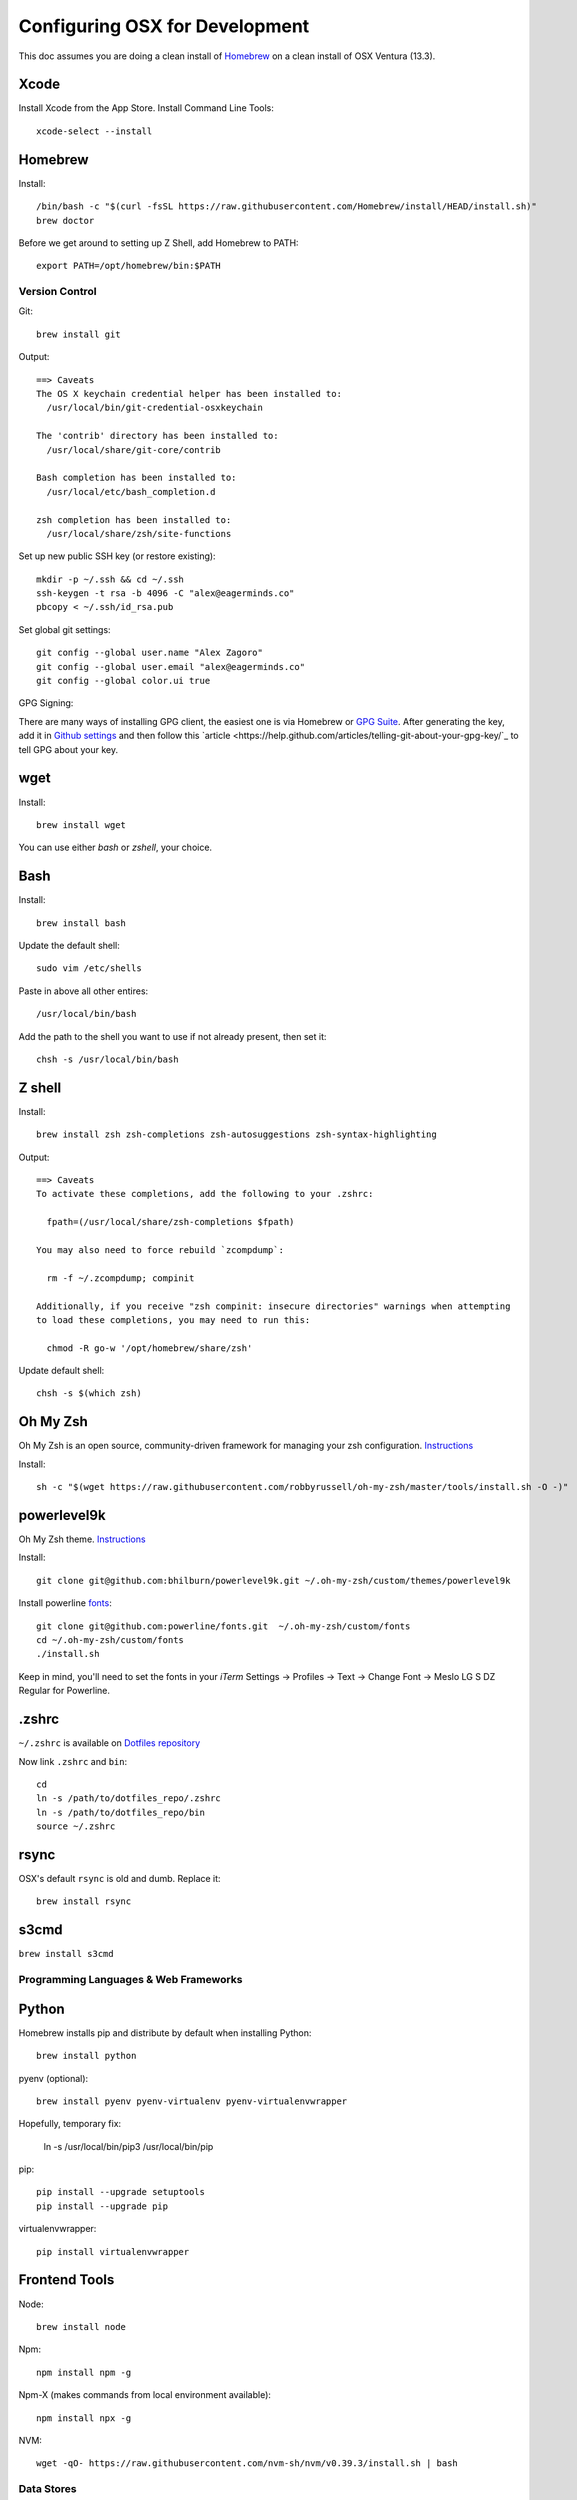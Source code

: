 ===============================
Configuring OSX for Development
===============================

This doc assumes you are doing a clean install of `Homebrew <http://mxcl.github.io/homebrew/>`_ on a clean install of OSX Ventura (13.3).

Xcode
-----

Install Xcode from the App Store.
Install Command Line Tools::

    xcode-select --install

Homebrew
--------

Install::

    /bin/bash -c "$(curl -fsSL https://raw.githubusercontent.com/Homebrew/install/HEAD/install.sh)"
    brew doctor

Before we get around to setting up Z Shell, add Homebrew to PATH::

    export PATH=/opt/homebrew/bin:$PATH

Version Control
===============

Git::

    brew install git

Output::

    ==> Caveats
    The OS X keychain credential helper has been installed to:
      /usr/local/bin/git-credential-osxkeychain

    The 'contrib' directory has been installed to:
      /usr/local/share/git-core/contrib

    Bash completion has been installed to:
      /usr/local/etc/bash_completion.d

    zsh completion has been installed to:
      /usr/local/share/zsh/site-functions

Set up new public SSH key (or restore existing)::

    mkdir -p ~/.ssh && cd ~/.ssh
    ssh-keygen -t rsa -b 4096 -C "alex@eagerminds.co"
    pbcopy < ~/.ssh/id_rsa.pub

Set global git settings::

    git config --global user.name "Alex Zagoro"
    git config --global user.email "alex@eagerminds.co"
    git config --global color.ui true

GPG Signing::

There are many ways of installing GPG client, the easiest one is via Homebrew or `GPG Suite <https://gpgtools.org/>`_.
After generating the key, add it in `Github settings <https://github.com/settings/keys>`_ and then follow this `article <https://help.github.com/articles/telling-git-about-your-gpg-key/`_ to tell GPG about your key.

wget
----

Install::

    brew install wget

You can use either `bash` or `zshell`, your choice.

Bash
----

Install::

    brew install bash

Update the default shell::

    sudo vim /etc/shells

Paste in above all other entires::

    /usr/local/bin/bash


Add the path to the shell you want to use if not already present, then set it::

    chsh -s /usr/local/bin/bash


Z shell
-------

Install::

    brew install zsh zsh-completions zsh-autosuggestions zsh-syntax-highlighting

Output::

    ==> Caveats
    To activate these completions, add the following to your .zshrc:

      fpath=(/usr/local/share/zsh-completions $fpath)

    You may also need to force rebuild `zcompdump`:

      rm -f ~/.zcompdump; compinit

    Additionally, if you receive "zsh compinit: insecure directories" warnings when attempting
    to load these completions, you may need to run this:

      chmod -R go-w '/opt/homebrew/share/zsh'

Update default shell::

    chsh -s $(which zsh)

Oh My Zsh
---------

Oh My Zsh is an open source, community-driven framework for managing your zsh configuration. `Instructions <https://github.com/robbyrussell/oh-my-zsh>`_

Install::

    sh -c "$(wget https://raw.githubusercontent.com/robbyrussell/oh-my-zsh/master/tools/install.sh -O -)"

powerlevel9k
------------

Oh My Zsh theme. `Instructions <https://github.com/bhilburn/powerlevel9k/wiki/Install-Instructions#option-2-install-for-oh-my-zsh>`_

Install::

    git clone git@github.com:bhilburn/powerlevel9k.git ~/.oh-my-zsh/custom/themes/powerlevel9k

Install powerline `fonts <https://github.com/powerline/fonts>`_::

    git clone git@github.com:powerline/fonts.git  ~/.oh-my-zsh/custom/fonts
    cd ~/.oh-my-zsh/custom/fonts
    ./install.sh

Keep in mind, you'll need to set the fonts in your `iTerm` Settings -> Profiles -> Text -> Change Font -> Meslo LG S DZ Regular for Powerline.

.zshrc
------

``~/.zshrc`` is available on `Dotfiles repository <https://github.com/StriveForBest/dotfiles>`_

Now link ``.zshrc`` and ``bin``::

    cd
    ln -s /path/to/dotfiles_repo/.zshrc
    ln -s /path/to/dotfiles_repo/bin
    source ~/.zshrc

    
rsync
-----

OSX's default ``rsync`` is old and dumb. Replace it::

    brew install rsync

s3cmd
-----

``brew install s3cmd``

Programming Languages & Web Frameworks
======================================

Python
------

Homebrew installs pip and distribute by default when installing Python::

    brew install python

pyenv (optional)::

    brew install pyenv pyenv-virtualenv pyenv-virtualenvwrapper

Hopefully, temporary fix:

    ln -s /usr/local/bin/pip3 /usr/local/bin/pip

pip::

    pip install --upgrade setuptools
    pip install --upgrade pip

virtualenvwrapper::

    pip install virtualenvwrapper

Frontend Tools
--------------

Node::

    brew install node

Npm::

    npm install npm -g

Npm-X (makes commands from local environment available)::

    npm install npx -g

NVM::
    
    wget -qO- https://raw.githubusercontent.com/nvm-sh/nvm/v0.39.3/install.sh | bash


Data Stores
===========

PostgreSQL
----------

Just download and install Postgres.app from https://postgresapp.com/ (which comes with Postgis)

Enable CLI::

	sudo mkdir -p /etc/paths.d && echo /Applications/Postgres.app/Contents/Versions/latest/bin | sudo tee /etc/paths.d/postgresapp

Redis
-----

Install::

    brew install redis

Output::

    ==> Caveats
    To start redis now and restart at login:
        brew services start redis
    Or, if you don't want/need a background service you can just run:
        /opt/homebrew/opt/redis/bin/redis-server /opt/homebrew/etc/redis.conf

Search Engine Backends
======================

ElasticSearch
-------------

Install::

    brew install elasticsearch

Run in on system start::

    brew services start elasticsearch


Miscellaneous tools
===================

Zlib
----

    brew install zlib

OpenSSL
----

    brew install openssl
    
JQ
--

jq is a tool for processing JSON inputs, applying the given filter to its JSON text inputs and producing the filter's results as JSON on standard output.

    brew install jq

Vault
-----

Vault is a tool for securely accessing secrets. `Documentaion <https://www.vaultproject.io/intro/index.html>`_

    brew install vault

Htop
----

A tool to display all running processes::

    brew install htop

Cheat
-----

A tool to view/create cheatsheets for *nix commands. Install with easy_install/pip::

    easy_install cheat

Use::

    cheat -l
    cheat tar

Fortune
-------

Some fortune telling wouldn't hurt::

    brew install fortune

Image processing utils
----------------------

Install for full support of PIL/Pillow::

    brew install imagemagick
    brew install freetype graphicsmagick jpegoptim lcms libjpeg libpng libtiff openjpeg optipng pngcrush webp

Video processing utils
---------------------

FFmpeg::

    brew install ffmpeg
    
To see a full list of FFmpeg options::

    brew options ffmpeg


Homebrew maintenance
--------------------

Get a checkup from the doctor and follow the doctor's instructions::

    brew doctor

To update your installed brews::

    brew update
    brew outdated
    brew upgrade
    brew cleanup


OSX-specific settings
=====================

Allow opening apps from unidentified developers::

    sudo spctl --master-disable
